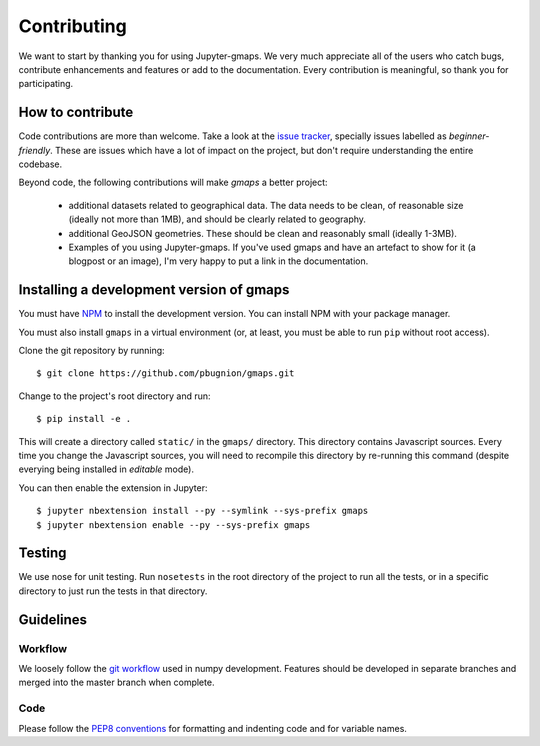 
Contributing
============

We want to start by thanking you for using Jupyter-gmaps. We very much appreciate all of the users who catch bugs, contribute enhancements and features or add to the documentation. Every contribution is meaningful, so thank you for participating.

How to contribute
-----------------

Code contributions are more than welcome. Take a look at the `issue tracker <https://github.com/pbugnion/gmaps/issues>`_, specially issues labelled as `beginner-friendly`. These are issues which have a lot of impact on the project, but don't require understanding the entire codebase.

Beyond code, the following contributions will make `gmaps` a better project:

 - additional datasets related to geographical data. The data needs to be clean, of reasonable size (ideally not more than 1MB), and should be clearly related to geography.
 - additional GeoJSON geometries. These should be clean and reasonably small (ideally 1-3MB).
 - Examples of you using Jupyter-gmaps. If you've used gmaps and have an artefact to show for it (a blogpost or an image), I'm very happy to put a link in the documentation.


Installing a development version of gmaps
-----------------------------------------

You must have `NPM <https://www.npmjs.com>`_ to install the development version. You can install NPM with your package manager.

You must also install ``gmaps`` in a virtual environment (or, at least, you must be able to run ``pip`` without root access).

Clone the git repository by running::

    $ git clone https://github.com/pbugnion/gmaps.git

Change to the project's root directory and run::

    $ pip install -e .

This will create a directory called ``static/`` in the ``gmaps/`` directory. This directory contains Javascript sources. Every time you change the Javascript sources, you will need to recompile this directory by re-running this command (despite everying being installed in `editable` mode).

You can then enable the extension in Jupyter::

    $ jupyter nbextension install --py --symlink --sys-prefix gmaps
    $ jupyter nbextension enable --py --sys-prefix gmaps


Testing
-------

We use nose for unit testing. Run ``nosetests`` in the root directory of the project to run all the tests,
or in a specific directory to just run the tests in that directory.

Guidelines
----------

Workflow
^^^^^^^^

We loosely follow the `git workflow <http://docs.scipy.org/doc/numpy/dev/gitwash/development_workflow.html>`_ used in numpy development.  Features should
be developed in separate branches and merged into the master branch when
complete.

Code
^^^^

Please follow the `PEP8 conventions <http://www.python.org/dev/peps/pep-0008/>`_ for formatting and indenting code and for variable names.

